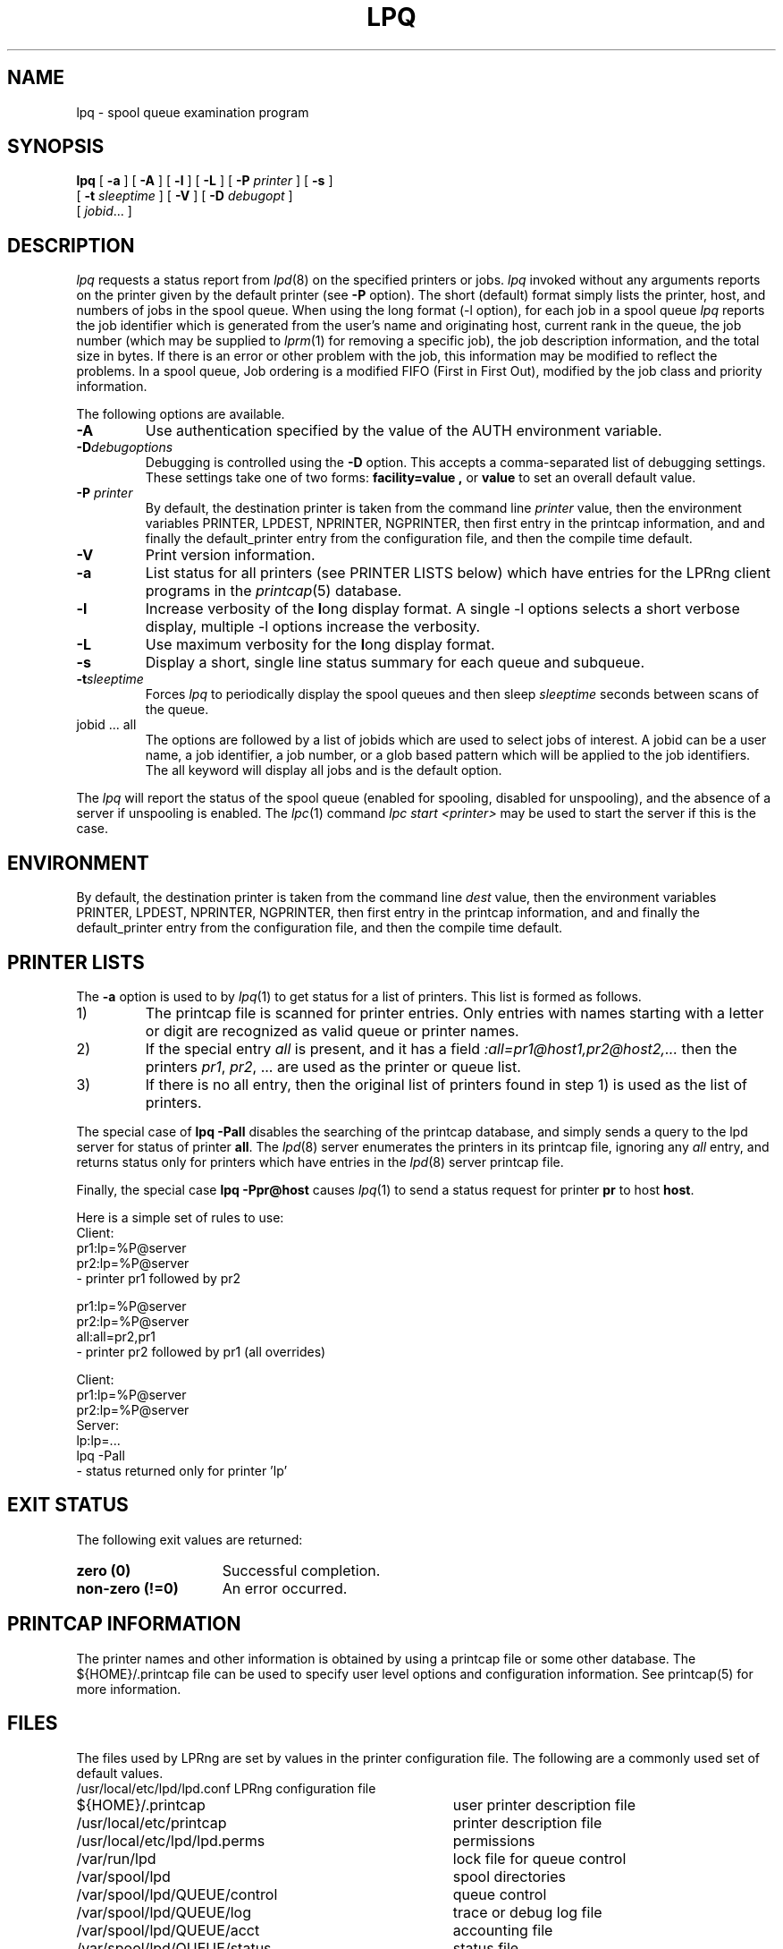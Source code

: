 .ds VE LPRng-3.9.0
.TH LPQ 1 \*(VE "LPRng"
.ig
lpq.1,v 3.39 1998/03/29 18:37:49 papowell Exp
Revised for LPRng
Thu Jul 20 07:07:31 PDT 1995 Patrick Powell
..
.SH NAME
lpq \- spool queue examination program
.SH SYNOPSIS
.B lpq
[
.B \-a
] [
.B \-A
] [
.B \-l
] [
.B \-L
] [
.BI \-P " printer"
] [
.B \-s
]
.ti +5n
[
.BI -t " sleeptime"
]
[
.B \-V
]
[
.BI \-D " debugopt"
]
.ti +5n
[
.IR jobid \|.\|.\|.
]
.SH DESCRIPTION
.I lpq
requests a status report from
.IR lpd (8)
on the specified printers or jobs.
.I lpq
invoked without any arguments
reports on the printer given by the default printer
(see
.B \-P
option).
The short (default) format simply lists
the printer, host, and numbers of jobs in the spool queue.
When using the long format (-l option),
for each job in a spool queue
.I lpq
reports the job identifier
which is generated from the user's name and originating host,
current rank in the queue,
the job number (which may be supplied to
.IR lprm (1)
for removing a specific job),
the job description information,
and the total size in bytes.
If there is an error or other problem with the job,
this information may be modified to reflect the problems.
In a spool queue,
Job ordering is a modified FIFO (First in First Out),
modified by the job class and priority information.
.PP
The following options are available.
.IP "\fB-A\fR"
Use authentication specified by the value of the AUTH environment variable.
.IP "\fB-D\fR\fIdebugoptions\fR"
Debugging is controlled using the
.B \-D
option. This accepts a comma-separated list of debugging
settings. These settings take one of two forms: 
.B facility=value , 
or
.B value 
to set an overall default value.
.IP "\fB\-P \fIprinter\fR"
By default,
the destination printer
is taken from
the command line
.I printer
value,
then
the environment variables
PRINTER,
LPDEST,
NPRINTER,
NGPRINTER,
then first entry in the printcap information,
and and finally the default_printer entry from the
configuration file,
and then the compile time default.
.IP "\fB\-V\fR"
Print version information.
.IP "\fB\-a\fR"
List status for all printers (see PRINTER LISTS below)
which have entries for the LPRng client programs
in the
.IR printcap (5)
database.
.IP "\fB\-l\fR"
Increase verbosity of the \fBl\fRong display format.
A single -l options selects a short verbose display,
multiple -l options increase the verbosity.
.IP "\fB\-L\fR"
Use maximum verbosity for the \fBl\fRong display format.
.IP "\fB-s\fR"
Display a short, single line status summary for each queue and subqueue.
.IP "\fB-t\fR\fIsleeptime\fR"
Forces
.I lpq
to periodically display the spool queues and then sleep
.I sleeptime
seconds between scans of the queue.
.IP "jobid ... all"
The options are followed by
a list of jobids which
are used to select jobs of interest.
A jobid can be a user name,
a job identifier,
a job number,
or a glob based pattern which will be applied to the
job identifiers.
The all keyword will display all jobs and is the default option.
.PP
The
.I lpq
will report the status of the spool queue (enabled for spooling,
disabled for unspooling),
and the absence of a server if unspooling is enabled.
The
.IR lpc (1)
command
.I "lpc start <printer>"
may be used to start the server if this is the case.
.SH ENVIRONMENT
.PP
By default,
the destination printer
is taken from
the command line
.I dest
value,
then
the environment variables
PRINTER,
LPDEST,
NPRINTER,
NGPRINTER,
then first entry in the printcap information,
and and finally the default_printer entry from the
configuration file,
and then the compile time default.
.SH "PRINTER LISTS"
.PP
The
.B -a
option is used to by
.IR lpq (1)
to get status for a list of printers.
This list is formed as follows.
.IP 1)
The printcap file is scanned for printer entries.
Only entries with names starting with a
letter or digit are recognized as valid queue or printer names.
.IP 2)
If the special entry
.I all
is present,
and it has a field
.I ":all=pr1@host1,pr2@host2,..."
then the printers
.IR pr1 ,
.IR pr2 ,
\&...
are used as the printer or queue list.
.IP 3)
If there is no all entry,
then the original list of printers found in
step 1)
is used as the list of printers. 
.PP
The special case of
.B "lpq -Pall"
disables the searching of the printcap database,
and simply sends a query to the lpd server for status
of printer
.BR all .
The
.IR lpd (8)
server enumerates the printers in its printcap file,
ignoring any
.I all
entry,
and returns status only for printers which have entries in the
.IR lpd (8)
server printcap file.
.PP
Finally,
the special case
.B "lpq -Ppr@host"
causes
.IR lpq (1)
to send a status request for printer
.B pr
to host
.BR host .
.PP
Here is a simple set of rules to use:
.nf
.ft CW
Client:
 pr1:lp=%P@server
 pr2:lp=%P@server
  - printer pr1 followed by pr2

pr1:lp=%P@server
pr2:lp=%P@server
all:all=pr2,pr1
  - printer pr2 followed by pr1 (all overrides)

Client:
 pr1:lp=%P@server
 pr2:lp=%P@server
Server:
 lp:lp=...
  lpq -Pall
    - status returned only for printer 'lp'
.fi
.SH "EXIT STATUS"
.PP
The following exit values are returned:
.TP 15
.B "zero (0)"
Successful completion.
.TP
.B "non-zero (!=0)"
An error occurred.
.SH "PRINTCAP INFORMATION"
.LP
The printer names and other information is obtained by using a printcap
file or some other database.
The ${HOME}/.printcap
file can be used to specify user level options and configuration
information.
See
printcap(5)
for more information. 
.SH FILES
.PP
The files used by LPRng are set by values in the
printer configuration file.
The following are a commonly used set of default values.
.nf
.ta \w'/var/spool/lpd/printcap.<hostname>           'u
/usr/local/etc/lpd/lpd.conf	LPRng configuration file
${HOME}/.printcap	user printer description file
/usr/local/etc/printcap	printer description file
/usr/local/etc/lpd/lpd.perms	permissions
/var/run/lpd	lock file for queue control
/var/spool/lpd		spool directories
/var/spool/lpd/QUEUE/control	queue control
/var/spool/lpd/QUEUE/log	trace or debug log file
/var/spool/lpd/QUEUE/acct	accounting file
/var/spool/lpd/QUEUE/status	status file
.fi
.SH "SEE ALSO"
lpd.conf(5),
lpc(8),
lpd(8),
checkpc(8),
lpr(1),
lprm(1),
printcap(5),
lpd.perms(5),
pr(1), lprng_certs(1), lprng_index_certs(1).
.SH DIAGNOSTICS
.PP
Most of the diagnostics are self explanatory.
If you are puzzled over the exact cause of failure,
set the debugging level on (-D5) and run again.
The debugging information will 
help you to pinpoint the exact cause of failure.
.SH "HISTORY"
.PP
LPRng is a enhanced printer spooler system
with functionality similar to the Berkeley LPR software.
The LPRng mailing list is lprng@lprng.com;
subscribe by sending mail to lprng-request@lprng.com with
the word subscribe in the body.
The software is available from ftp://ftp.lprng.com/pub/LPRng.
.SH "AUTHOR"
Patrick Powell <papowell@lprng.com>.
